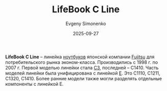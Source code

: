 :PROPERTIES:
:ID:       41810a60-7f93-479e-b5cc-2a41d3cf26ff
:END:
#+TITLE: LifeBook C Line
#+AUTHOR: Evgeny Simonenko
#+LANGUAGE: Russian
#+LICENSE: CC BY-SA 4.0
#+DATE: 2025-09-27
#+FILETAGS: :fujitsu:lifebook:

*LifeBook C Line* -- линейка [[id:7b82dbec-e75c-41dc-ab47-185def5e980e][ноутбуков]] японской компании [[id:6d3573f6-82f2-40ec-9d81-4212810cb937][Fujitsu]] для потребительского рынка эконом-класса. Производились с 1998 г. по 2007 г. Первой моделью линейки стала [[id:b6bca792-77a7-40a2-8ff7-a118f31a1e68][C3]], последней -- C1410. Часть моделей линейки была унифицирована с линейкой [[id:42e9f477-aed2-4845-8d6b-651a902ad1fc][E]]. Это C1110, C1211, C1320, C1410. Более ранние модели также могли разделять отдельные компоненты с линейкой E.
